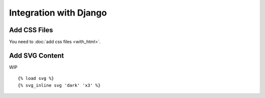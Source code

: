 .. _getting_started_django:

Integration with Django
=======================


Add CSS Files
-------------

You need to :doc:`add css files <with_html>`.


Add SVG Content
---------------

WIP

::

    {% load svg %}
    {% svg_inline svg 'dark' 'x3' %}
